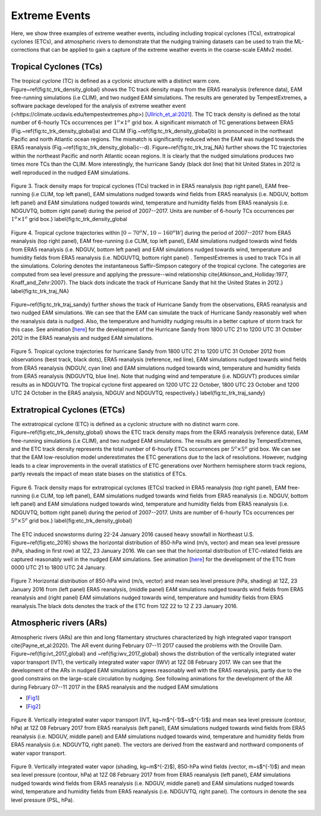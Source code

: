 
Extreme Events
==============

Here, we show three examples of extreme weather events, including including tropical cyclones (TCs), extratropical cyclones (ETCs),  and atmospheric rivers to demonstrate that the nudging training datasets can be used to train the ML-corrections that can be applied to gain a capture of the extreme weather events in the coarse-scale EAMv2 model. 



Tropical Cyclones (TCs)
-----------------------
The tropical cyclone (TC) is defined as a cyclonic structure with a distinct warm core. Figure~\ref{fig:tc_trk_density_global} shows the TC track density maps from the ERA5 reanalysis (reference data), EAM free-running simulations (i.e CLIM), and two nudged EAM simulations. The results are generated by TempestExtremes, a software package developed for the analysis of extreme weather event (<https://climate.ucdavis.edu/tempestextremes.php>) [`Ullrich_et_al:2021 <https://doi.org/10.5194/gmd-14-5023-2021>`_]. The TC track density is defined as the total number of 6-hourly TCs occurrences per :math:`1^o \times 1^o` grid box. A significant mismatch of TC generations between ERA5 (Fig.~\ref{fig:tc_trk_density_global}a) and CLIM (Fig.~\ref{fig:tc_trk_density_global}b) is pronounced in the northeast Pacific and north Atlantic ocean regions. The mismatch is significantly reduced when the EAM was nudged towards the ERA5 reanalysis (Fig.~\ref{fig:tc_trk_density_global}c--d).  Figure~\ref{fig:tc_trk_traj_NA} further shows the TC trajectories within the northeast Pacific and north Atlantic ocean regions. It is clearly that the nudged simulations produces two times more TCs than the CLIM. More interestingly, the hurricane Sandy (black dot line) that hit United States in 2012 is well reproduced in the nudged EAM simulations. 

.. figure:: Data_figs/Track_density.png
  :width: 900
  :align: center
  :alt: Alternative text

  Figure 3. Track density maps for tropical cyclones (TCs) tracked in in ERA5 reanalysis (top right panel), EAM free-running (i.e CLIM, top left panel),  EAM simulations nudged towards wind fields from ERA5 reanalysis (i.e. NDGUV, bottom left panel) and EAM simulations nudged towards wind, temperature and humidity fields from ERA5 reanalysis (i.e. NDGUVTQ, bottom right panel)  during the period of 2007--2017. Units are number of 6-hourly TCs occurrences per :math:`1^{o} \times 1^{o}` grid box.} \label{fig:tc_trk_density_global

.. figure:: Data_figs/Trop_cyc.png
  :width: 900
  :align: center
  :alt: Alternative text

  Figure 4. Tropical cyclone trajectories within [:math:`0-70^{o}N, 10-160^{o}W`] during the period of 2007--2017 from ERA5 reanalysis (top right panel), EAM free-running (i.e CLIM, top left panel),  EAM simulations nudged towards wind fields from ERA5 reanalysis (i.e. NDGUV, bottom left panel) and EAM simulations nudged towards wind, temperature and humidity fields from ERA5 reanalysis (i.e. NDGUVTQ, bottom right panel) . TempestExtremes is used to track TCs in all the simulations. Coloring denotes the instantaneous Saffir–Simpson category of the tropical cyclone. The categories are computed from sea level pressure and applying the pressure--wind relationship \cite{Atkinson_and_Holliday:1977, Knaff_and_Zehr:2007}. The black dots indicate the track of Hurricane Sandy that hit the United States in 2012.} \label{fig:tc_trk_traj_NA}


Figure~\ref{fig:tc_trk_traj_sandy} further shows the track of Hurricane Sandy from the observations, ERA5 reanalysis and two nudged EAM simulations. We can see that the EAM can simulate the track of Hurricane Sandy reasonably well when the reanalysis data is nudged. Also, the temperature and humidity nudging results in a better capture of storm track for this case.  See animation [`here <https://portal.nersc.gov/cfs/e3sm/zhan391/darpa_temporary_data_share/post_processing/storm/TempestExtremes/figure/TCS/sandy/animate_sandy.gif>`_] for the development of the Hurricane Sandy  from 1800 UTC 21 to 1200 UTC 31 October 2012 in the ERA5 reanalysis and  nudged EAM simulations. 

.. figure:: Data_figs/Sandy.png
  :width: 800
  :align: center
  :alt: Alternative text

  Figure 5. Tropical cyclone trajectories for hurricane Sandy from 1800 UTC 21 to 1200 UTC 31 October 2012 from observations (best track, black dots), ERA5 reanalysis (reference, red line), EAM simulations nudged towards wind fields from ERA5 reanalysis (NDGUV, cyan line) and EAM simulations nudged towards wind, temperature and humidity fields from ERA5 reanalysis (NDGUVTQ, blue line). Note that nudging wind and temperature (i.e. NDGUVT) produces similar results as in NDGUVTQ.  The tropical cyclone first appeared on 1200 UTC 22 October,  1800 UTC 23 October and 1200 UTC 24 October in the ERA5 analysis, NDGUV and NDGUVTQ, respectively.} \label{fig:tc_trk_traj_sandy}



Extratropical Cyclones (ETCs)
-----------------------------

The extratropical cyclone (ETC) is defined as a cyclonic structure with no distinct warm core. Figure~\ref{fig:etc_trk_density_global} shows the ETC track density maps from the ERA5 reanalysis (reference data), EAM free-running simulations (i.e CLIM), and two nudged EAM simulations. The results are generated by TempestExtremes, and the ETC track density represents the total number of 6-hourly ETCs occurrences per :math:`5^o \times 5^o` grid box. We can see that the EAM low-resolution model underestimates the ETC generations due to the lack of resolutions. However, nudging leads to a clear improvements in the overall statistics of ETC generations over Northern hemisphere storm track regions, partly reveals the impact of mean state biases on the statistics of ETCs. 

.. figure:: Data_figs/Track_density_2.png
  :width: 800
  :align: center
  :alt: Alternative text

  Figure 6. Track density maps for extratropical cyclones (ETCs) tracked in ERA5 reanalysis (top right panel), EAM free-running (i.e CLIM, top left panel),  EAM simulations nudged towards wind fields from ERA5 reanalysis (i.e. NDGUV, bottom left panel) and EAM simulations nudged towards wind, temperature and humidity fields from ERA5 reanalysis (i.e. NDGUVTQ, bottom right panel)  during the period of 2007--2017. Units are number of 6-hourly TCs occurrences per :math:`5^{o} \times 5^{o}` grid box.} \label{fig:etc_trk_density_global}

The ETC induced snowstorms during 22-24 January 2016 caused heavy snowfall in Northeast U.S.  Figure~\ref{fig:etc_2016} shows the horizontal distribution of 850-hPa wind (m/s, vector) and mean sea level pressure (hPa, shading in first row) at 12Z, 23 January 2016. We can see that the horizontal distribution of ETC-related fields are captured reasonably well in the nudged EAM simulations. See animation [`here <https://portal.nersc.gov/cfs/e3sm/zhan391/darpa_temporary_data_share/post_processing/storm/TempestExtremes/figure/ETCS/case/animate_etc_trk_2016.gif>`_] for the development of the ETC from 0000 UTC 21 to 1800 UTC 24 January.


.. figure:: Data_figs/Hoz_cal_1.png
  :width: 800
  :align: center
  :alt: Alternative text

  Figure 7. Horizontal distribution of 850-hPa wind (m/s, vector) and mean sea level pressure (hPa, shading) at 12Z, 23 January 2016 from (left panel) ERA5 reanalysis, (middle panel) EAM simulations nudged towards wind fields from ERA5 reanalysis and (right panel) EAM simulations nudged towards wind, temperature and humidity fields from ERA5 reanalysis.The black dots denotes the track of the ETC from 12Z 22 to 12 Z 23 January 2016.


Atmospheric rivers (ARs)
------------------------

Atmospheric rivers (ARs) are thin and long filamentary structures characterized by high integrated vapor transport \cite{Payne_et_al:2020}. The AR event during February 07--11 2017 caused the problems with the Oroville Dam. Figure~\ref{fig:ivt_2017_global} and ~\ref{fig:iwv_2017_global} shows the distribution of the vertically integrated water vapor transport (IVT), the vertically integrated water vapor (IWV) at 12Z 08 February 2017. We can see that the development of the ARs in nudged EAM simulations agrees reasonably well with the ERA5 reanalysis, partly due to the good constrains on the large-scale circulation by nudging. See following animations for the development of the AR during February 07--11 2017 in the ERA5 reanalysis and the nudged EAM simulations 

- [`Fig1 <https://portal.nersc.gov/cfs/e3sm/zhan391/darpa_temporary_data_share/post_processing/storm/TempestExtremes/figure/ARs/animate_ivt_201702.gif>`_] 
- [`Fig2 <https://portal.nersc.gov/cfs/e3sm/zhan391/darpa_temporary_data_share/post_processing/storm/TempestExtremes/figure/ARs/animate_iwv_201702.gif>`_]

.. figure:: Data_figs/Vert.png
  :width: 1000
  :align: center
  :alt: Alternative text

  Figure 8. Vertically integrated water vapor transport (IVT, kg~m$^{-1}$~s$^{-1}$) and  mean sea level pressure (contour, hPa)  at 12Z 08 February 2017 from ERA5 reanalysis (left panel), EAM simulations nudged towards wind fields from ERA5 reanalysis (i.e. NDGUV, middle panel) and EAM simulations nudged towards wind, temperature and humidity fields from ERA5 reanalysis (i.e. NDGUVTQ, right panel). The vectors are derived from the eastward and northward components of water vapor transport.

.. figure:: Data_figs/water.png
  :width: 1000
  :align: center
  :alt: Alternative text

  Figure 9. Vertically integrated water vapor (shading, kg~m$^{-2}$), 850-hPa wind fields (vector, m~s$^{-1}$) and mean sea level pressure (contour, hPa) at 12Z 08 February 2017 from  from ERA5 reanalysis (left panel), EAM simulations nudged towards wind fields from ERA5 reanalysis (i.e. NDGUV, middle panel) and EAM simulations nudged towards wind, temperature and humidity fields from ERA5 reanalysis (i.e. NDGUVTQ, right panel). The contours in denote the sea level pressure (PSL, hPa).




